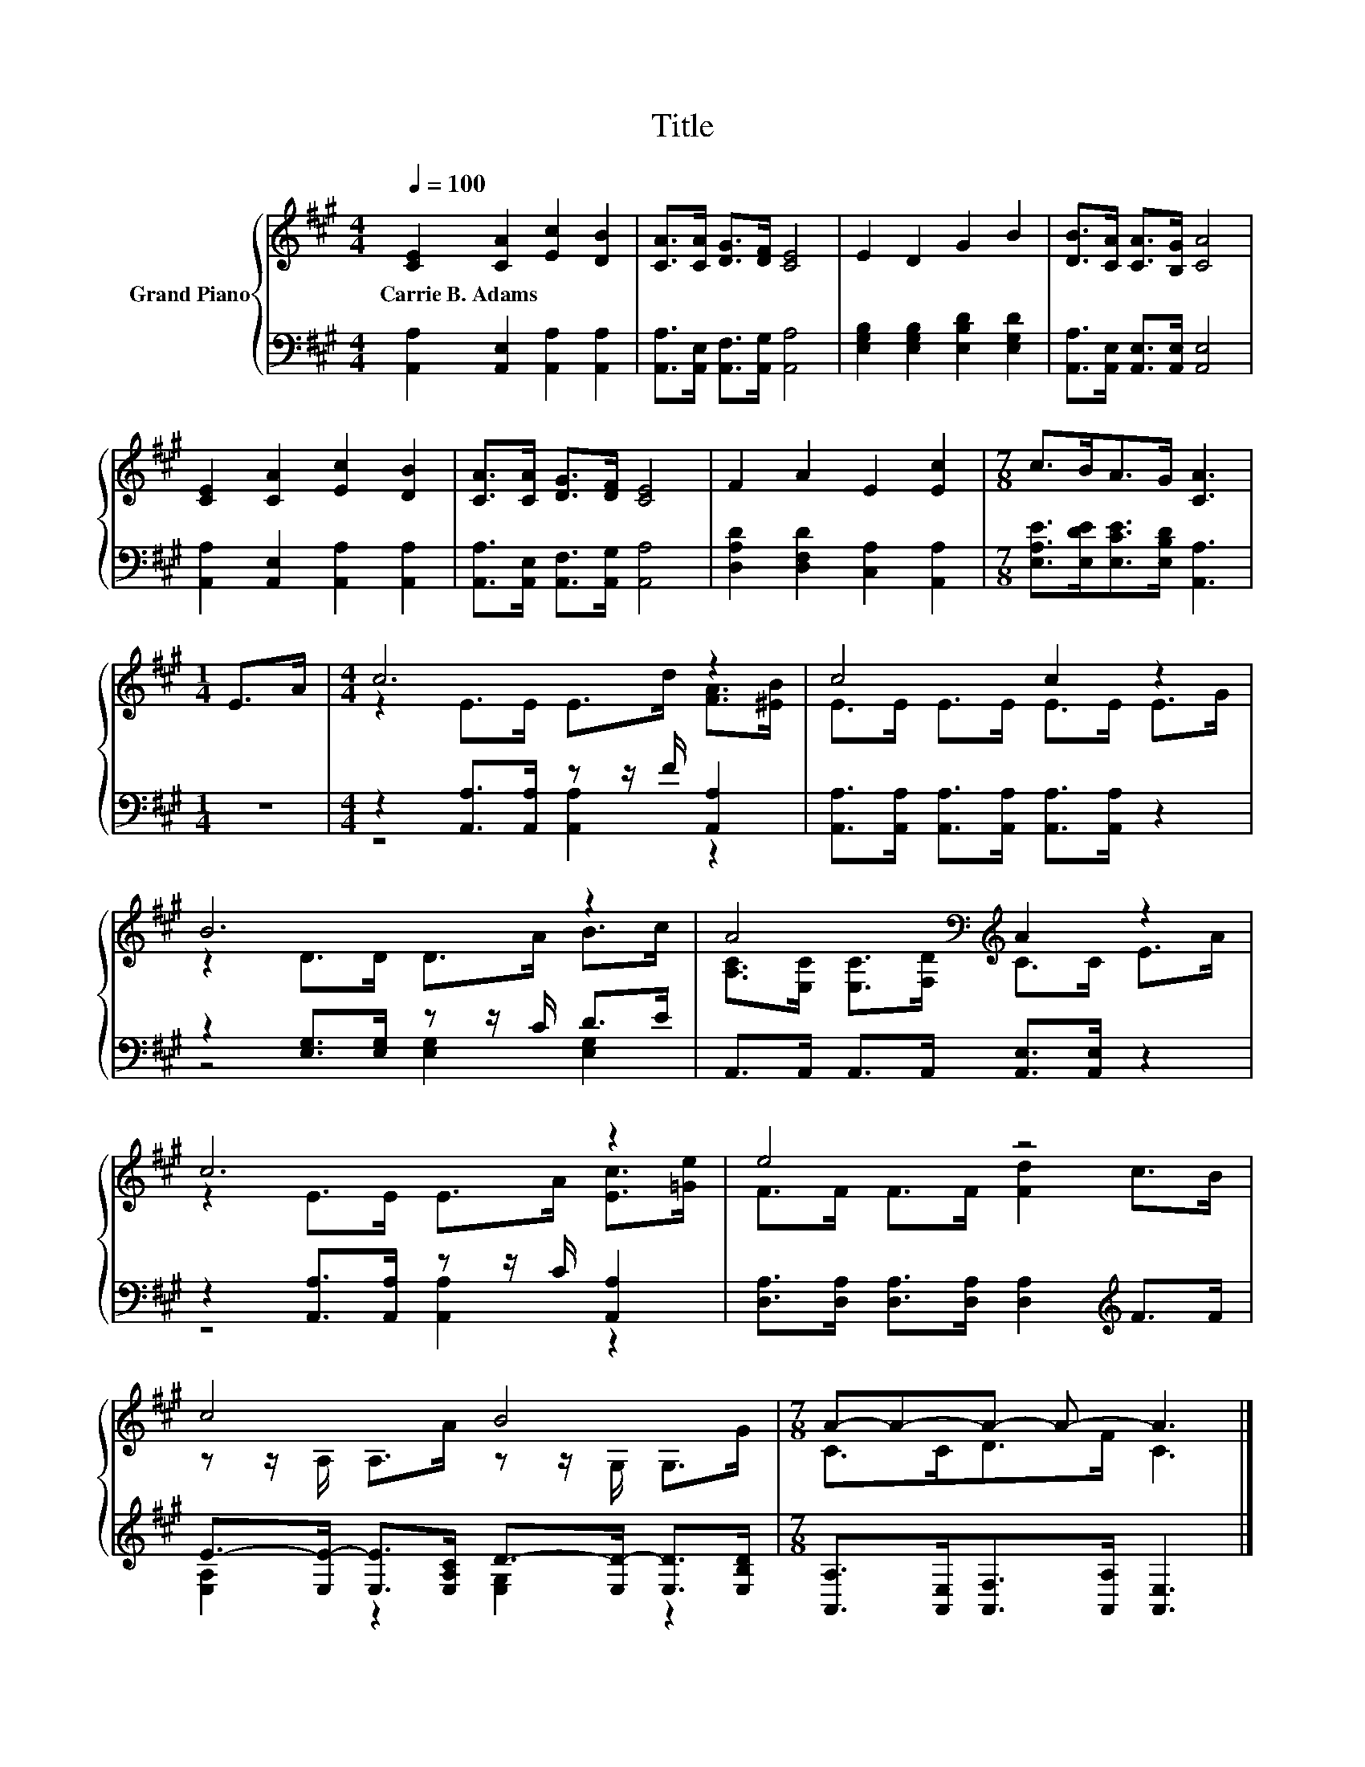 X:1
T:Title
%%score { ( 1 3 ) | ( 2 4 ) }
L:1/8
Q:1/4=100
M:4/4
K:A
V:1 treble nm="Grand Piano"
V:3 treble 
V:2 bass 
V:4 bass 
V:1
 [CE]2 [CA]2 [Ec]2 [DB]2 | [CA]>[CA] [DG]>[DF] [CE]4 | E2 D2 G2 B2 | [DB]>[CA] [CA]>[B,G] [CA]4 | %4
w: Carrie~B.~Adams * * *||||
 [CE]2 [CA]2 [Ec]2 [DB]2 | [CA]>[CA] [DG]>[DF] [CE]4 | F2 A2 E2 [Ec]2 |[M:7/8] c>BA>G [CA]3 | %8
w: ||||
[M:1/4] E>A |[M:4/4] c6 z2 | c4 c2 z2 | B6 z2 | A4[K:bass][K:treble] A2 z2 | c6 z2 | e4 z4 | %15
w: |||||||
 c4 B4 |[M:7/8] A-A-A- A- A3 |] %17
w: ||
V:2
 [A,,A,]2 [A,,E,]2 [A,,A,]2 [A,,A,]2 | [A,,A,]>[A,,E,] [A,,F,]>[A,,G,] [A,,A,]4 | %2
 [E,G,B,]2 [E,G,B,]2 [E,B,D]2 [E,G,D]2 | [A,,A,]>[A,,E,] [A,,E,]>[A,,E,] [A,,E,]4 | %4
 [A,,A,]2 [A,,E,]2 [A,,A,]2 [A,,A,]2 | [A,,A,]>[A,,E,] [A,,F,]>[A,,G,] [A,,A,]4 | %6
 [D,A,D]2 [D,F,D]2 [C,A,]2 [A,,A,]2 |[M:7/8] [E,A,E]>[E,DE][E,CE]>[E,B,D] [A,,A,]3 |[M:1/4] z2 | %9
[M:4/4] z2 [A,,A,]>[A,,A,] z z/ F/ [A,,A,]2 | [A,,A,]>[A,,A,] [A,,A,]>[A,,A,] [A,,A,]>[A,,A,] z2 | %11
 z2 [E,G,]>[E,G,] z z/ C/ D>E | A,,>A,, A,,>A,, [A,,E,]>[A,,E,] z2 | %13
 z2 [A,,A,]>[A,,A,] z z/ C/ [A,,A,]2 | [D,A,]>[D,A,] [D,A,]>[D,A,] [D,A,]2[K:treble] F>F | %15
 E->[E,E-] [E,E]>[E,A,C] D->[E,D-] [E,D]>[E,B,D] | %16
[M:7/8] [A,,A,]>[A,,E,][A,,F,]>[A,,A,] [A,,E,]3 |] %17
V:3
 x8 | x8 | x8 | x8 | x8 | x8 | x8 |[M:7/8] x7 |[M:1/4] x2 |[M:4/4] z2 E>E E>d [FA]>[^EB] | %10
 E>E E>E E>E E>G | z2 D>D D>A B>c | [A,C]>[K:bass][E,C] [E,C]>[F,D][K:treble] C>C E>A | %13
 z2 E>E E>A [Ec]>[=Ge] | F>F F>F [Fd]2 c>B | z z/ A,/ A,>A z z/ G,/ G,>G |[M:7/8] C>CD>F C3 |] %17
V:4
 x8 | x8 | x8 | x8 | x8 | x8 | x8 |[M:7/8] x7 |[M:1/4] x2 |[M:4/4] z4 [A,,A,]2 z2 | x8 | %11
 z4 [E,G,]2 [E,G,]2 | x8 | z4 [A,,A,]2 z2 | x6[K:treble] x2 | [E,A,]2 z2 [E,G,]2 z2 |[M:7/8] x7 |] %17


